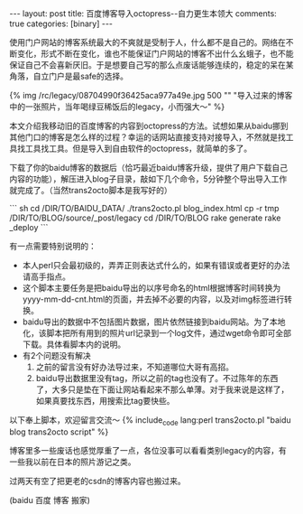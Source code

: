 #+BEGIN_HTML
---
layout: post
title: 百度博客导入octopress--自力更生本领大
comments: true
categories: [binary]
---
#+END_HTML

使用门户网站的博客系统最大的不爽就是受制于人，什么都不是自己的。网络在不断变化，形式不断在变化，谁也不能保证门户网站的博客不出什么幺蛾子，也不能保证自己不会喜新厌旧。于是想要自己写的那么点废话能够连续的，稳定的呆在某角落，自立门户是最safe的选择。

{% img /rc/legacy/08704990f36425aca977a49e.jpg 500 "" "导入过来的博客中的一张照片，当年喝绿豆稀饭后的legacy，小而强大～" %}

本文介绍我移动旧的百度博客的内容到octopress的方法。试想如果从baidu挪到其他门口的博客是怎么样的过程？幸运的话网站直接支持对接导入，不然就是找工具找工具找工具。但是导入到自由软件的octopress，就简单的多了。

下载了你的baidu博客的数据后（恰巧最近baidu博客升级，提供了用户下载自己内容的功能），解压进入blog子目录，敲如下几个命令，5分钟整个导出导入工作就完成了。（当然trans2octo脚本是我写好的）

#+begin_html
``` sh
cd /DIR/TO/BAIDU_DATA/
./trans2octo.pl blog_index.html
cp -r tmp /DIR/TO/BLOG/source/_post/legacy
cd /DIR/TO/BLOG
rake generate
rake _deploy
```
#+end_html

#+begin_html
<!--more-->
#+end_html

有一点需要特别说明的：
- 本人perl只会最初级的，弄弄正则表达式什么的，如果有错误或者更好的办法请高手指点。
- 这个脚本主要任务是把baidu导出的以序号命名的html根据博客时间转换为yyyy-mm-dd-cnt.html的页面，并去掉不必要的内容，以及对img标签进行转换。
- baidu导出的数据中不包括图片数据，图片依然链接到baidu网站。为了本地化，该脚本把所有用到的照片url记录到一个log文件，通过wget命令即可全部下载。具体看脚本内的说明。
- 有2个问题没有解决
  1. 之前的留言没有好办法导过来，不知道哪位大哥有高招。
  2. baidu导出数据里没有tag，所以之前的tag也没有了。不过陈年的东西了，大多只是垫在下面让网站看起来不那么单薄。对于我来说是这样了，如果真要找东西，用搜索比tag要快些。

以下奉上脚本，欢迎留言交流～ 
{% include_code lang:perl trans2octo.pl  "baidu blog trans2octo script" %}

博客里多一些废话也感觉厚重了一点，各位没事可以看看类别legacy的内容，有一些我以前在日本的照片游记之类。

过两天有空了把更老的csdn的博客内容也搬过来。

(baidu 百度 博客 搬家)
